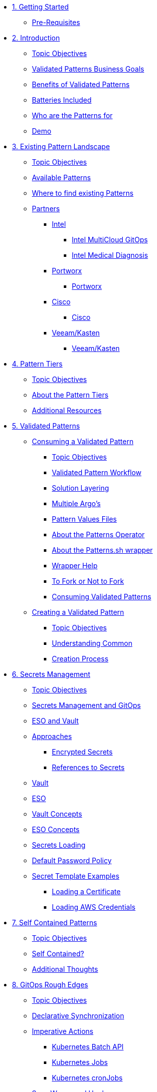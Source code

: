 // Chapter 1 - Getting Started
* xref:getting-started.adoc[1. Getting Started]
** xref:getting-started.adoc#prereqs[Pre-Requisites]

// Chapter 2 - Introduction to Patterns
* xref:patterns.adoc[2. Introduction]
** xref:patterns.adoc#objectives[Topic Objectives]
** xref:patterns.adoc#goals[Validated Patterns Business Goals]
** xref:patterns.adoc#benefits[Benefits of Validated Patterns]
** xref:patterns.adoc#batteries[Batteries Included]
** xref:patterns.adoc#whotheyfor[Who are the Patterns for]
** xref:patternsDemo.adoc[Demo]

// Chapter 3 - Pattern Landscape
* xref:landscape.adoc[3. Existing Pattern Landscape]
** xref:landscape.adoc#objectives[Topic Objectives]
** xref:landscape.adoc#patterns[Available Patterns]
** xref:landscape.adoc#website[Where to find existing Patterns]
** xref:partners.adoc[Partners]
*** xref:partners.adoc#intel[Intel]
**** xref:partners.adoc#intel-mcgo[Intel MultiCloud GitOps]
**** xref:partners.adoc#intel-md[Intel Medical Diagnosis]
*** xref:partners.adoc[Portworx]
**** xref:partners.adoc#pwx-mcgo[Portworx]
*** xref:partners.adoc[Cisco]
**** xref:partners.adoc#cisco-pwx-mcgo[Cisco]
*** xref:partners.adoc[Veeam/Kasten]
**** xref:partners.adoc#veeam-mcgo[Veeam/Kasten]

// Chapter 4 - Pattern Maintenance Tiers
* xref:tiers.adoc[4. Pattern Tiers]
** xref:tiers.adoc#objectives[Topic Objectives]
** xref:tiers.adoc#about[About the Pattern Tiers]
** xref:tiers.adoc#resources[Additional Resources]

// Chapter 5 - Creating and Consuming Patterns
* xref:consumingPatterns.adoc[5. Validated Patterns]
** xref:consumingPatterns.adoc[Consuming a Validated Pattern]
*** xref:consumingPatterns.adoc#objectives[Topic Objectives]
*** xref:consumingPatterns.adoc#workflow[Validated Pattern Workflow]
*** xref:consumingPatterns.adoc#layering[Solution Layering]
*** xref:consumingPatterns.adoc#multiArgos[Multiple Argo's]
*** xref:consumingPatterns-valuesFiles.adoc#values[Pattern Values Files]
//*** xref:consumingPatterns-valuesFiles.adoc#valuesSecret[Pattern Secret Values Template]
*** xref:patternsOperator.adoc#features[About the Patterns Operator]
*** xref:patternsWrapperScript.adoc#about[About the Patterns.sh wrapper]
*** xref:patternsWrapperScript.adoc#help[Wrapper Help]
*** xref:repoFork.adoc#about[To Fork or Not to Fork]
*** xref:consumingPatterns.adoc[Consuming Validated Patterns]
** xref:creatingPatterns.adoc[Creating a Validated Pattern]
*** xref:creatingPatterns.adoc#objectives[Topic Objectives]
*** xref:creatingPatterns.adoc#common[Understanding Common]
*** xref:creatingPatterns.adoc#creating[Creation Process]
//*** xref:creatingPatterns.adoc#exercises[Exercises]


//Chapter 6 - Secrets Management
* xref:secrets.adoc[6. Secrets Management]
** xref:secrets.adoc#objectives[Topic Objectives]
** xref:secrets.adoc#secretsGitops[Secrets Management and GitOps]
** xref:pattern-secrets-management.adoc#esoVault[ESO and Vault]
** xref:pattern-secrets-management.adoc#approaches[Approaches]
*** xref:pattern-secrets-management.adoc#encryptedSecrets[Encrypted Secrets]
*** xref:pattern-secrets-management.adoc#secretReferences[References to Secrets]
** xref:pattern-secrets-management.adoc#vault[Vault]
** xref:pattern-secrets-management.adoc#eso[ESO]
** xref:pattern-secrets-management.adoc#vaultconcepts[Vault Concepts]
** xref:pattern-secrets-management.adoc#esoconcepts[ESO Concepts]
** xref:secrets-loading.adoc#secretLoading[Secrets Loading]
//** xref:secrets-loading.adoc#valuesecret[Secrets Template in the Patterns]
** xref:secrets-loading.adoc#policy[Default Password Policy]
** xref:secrets-loading.adoc#secretExamples[Secret Template Examples]
*** xref:secrets-loading.adoc#certificate[Loading a Certificate]
*** xref:secrets-loading.adoc#awscreds[Loading AWS Credentials]
//** xref:secrets.adoc[Exercises]

//Chapter 7 - SelfContained Pattern Resources
* xref:selfContained.adoc[7. Self Contained Patterns]
** xref:selfContained.adoc#objectives[Topic Objectives]
** xref:selfContained.adoc#contained[Self Contained?]
** xref:selfContained.adoc#thoughts[Additional Thoughts]
//** xref:selfContained.adoc[Exercises]

//Chapter 8 - GitOps Rough Edges
* xref:gitopsRoughEdges.adoc[8. GitOps Rough Edges]
** xref:gitopsRoughEdges.adoc#objectives[Topic Objectives]
** xref:gitopsRoughEdges.adoc#declarativeSync[Declarative Synchronization]
** xref:gitopsRoughEdges.adoc#imperative[Imperative Actions]
*** xref:gitopsRoughEdges.adoc#jobs[Kubernetes Batch API]
*** xref:gitopsRoughEdges.adoc#jobs[Kubernetes Jobs]
*** xref:gitopsRoughEdges.adoc#cron[Kubernetes cronJobs]
** xref:gitops-roughedges-syncwave-hooks.adoc[Sync Waves and Hooks]
*** xref:gitops-roughedges-syncwave-hooks.adoc#using_syncwaves[Using Sync Waves]
**** xref:gitops-roughedges-syncwave-hooks.adoc#exploring_the_manifests_waves[Exploring Sync Wave Manifests]
*** xref:gitops-roughedges-syncwave-hooks.adoc#using_resource_hooks[Using Resource Hooks]
**** xref:gitops-roughedges-syncwave-hooks.adoc#exploring_the_manifests_hooks[Exploring Resource Hook Manifests]
//*** xref:gitops-roughedges-syncwave-hooks.adoc#deploying_the_application[Deploying the Application]
//** xref:gitopsRoughEdges.adoc[Exercises]

//Chapter 9 - Working with Multiple Clusters 
* xref:multipleClusters.adoc[9. Working with Multiple Clusters]
** xref:multipleClusters.adoc#objectives[Topic Objectives]
** xref:multipleClusters.adoc#why[Why manage multiple clusters]
** xref:multipleClusters.adoc#challenges[Multi-Cluster Challenges]
** xref:multipleClusters.adoc#rhacm[Red Hat Advanced Cluster Management for Kubernetes]


//Appendix - Additional Resources
* xref:additionalTopics.adoc[10. Additional Resources]
** xref:imperative.adoc[Imperative Framework]
*** xref:imperative.adoc#objectives[Topic Objectives]
*** xref:imperative.adoc#versus[Imperative v. Declarative Actions]
*** xref:imperative.adoc#declaring[Declaring an imperative action]
*** xref:imperative.adoc#cron-example[Imperative cronJob example]
** xref:clusterDomains.adoc[Handling Cluster Domains]
*** xref:clusterDomains.adoc#objectives[Topic Objectives]
*** xref:clusterDomains.adoc#limitations[Limitations]
*** xref:clusterDomains.adoc#variables[Variables set by the Pattern]
** xref:multisource.adoc[Multi Source Patterns]
*** xref:multisource.adoc#objectives[Topic Objectives]
*** xref:multisource.adoc#meaning[What does it mean to use multisource?]
*** xref:multisource.adoc#how[How it works]
*** xref:multisource.adoc#status[Current Status]
*** xref:multisource.adoc#ux[User Experience]
*** xref:multisource.adoc#helmRepo[Helm Chart Repository]
*** xref:multisource.adoc#chart-release[Creating a chart release]
*** xref:multisource.adoc#next[Next Steps]
//TODO//
//** xref:helm.adoc[Helm for Fun and Profit]
//*** xref:helm.adoc#objectives[Topic Objectives]
//** xref:troubleshooting.adoc[Troubleshooting]
//*** xref:troubleshooting.adoc#objectives[Topic Objectives]
